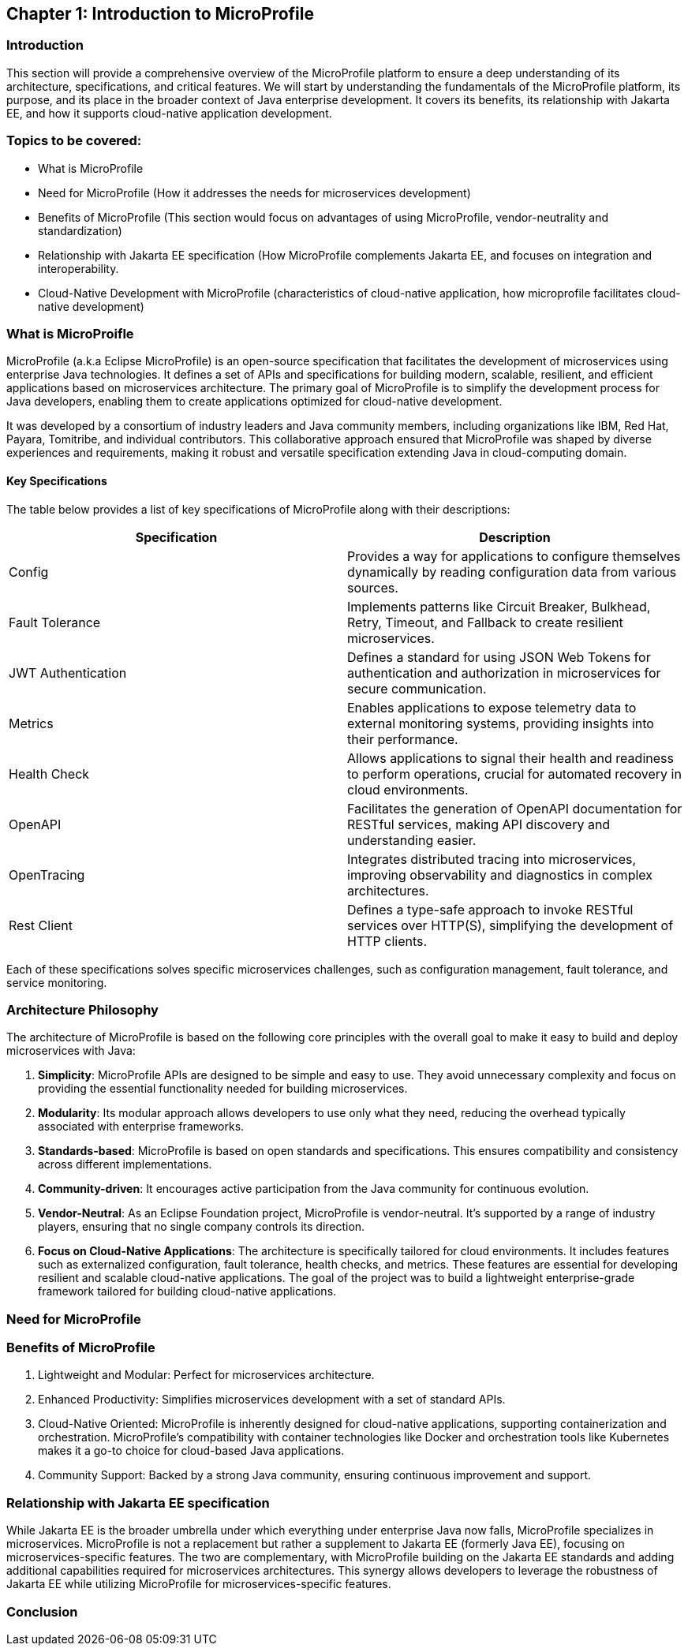 == Chapter 1: Introduction to MicroProfile

=== Introduction 

This section will provide a comprehensive overview of the MicroProfile platform to ensure a deep understanding of its architecture, specifications, and critical features. We will start by understanding the fundamentals of the MicroProfile platform, its purpose, and its place in the broader context of Java enterprise development. It covers its benefits, its relationship with Jakarta EE, and how it supports cloud-native application development.

=== Topics to be covered:
- What is MicroProfile 
- Need for MicroProfile (How it addresses the needs for microservices development)
- Benefits of MicroProfile (This section would focus on advantages of using MicroProfile, vendor-neutrality and standardization)
- Relationship with Jakarta EE specification (How MicroProfile complements Jakarta EE, and focuses on integration and interoperability.
- Cloud-Native Development with MicroProfile (characteristics of cloud-native application, how microprofile facilitates cloud-native development) 

=== What is MicroProifle

MicroProfile (a.k.a Eclipse MicroProfile) is an open-source specification that facilitates the development of microservices using enterprise Java technologies. It defines a set of APIs and specifications for building modern, scalable, resilient, and efficient applications based on microservices architecture. The primary goal of MicroProfile is to simplify the development process for Java developers, enabling them to create applications optimized for cloud-native development.

It was developed by a consortium of industry leaders and Java community members, including organizations like IBM, Red Hat, Payara, Tomitribe, and individual contributors. This collaborative approach ensured that MicroProfile was shaped by diverse experiences and requirements, making it robust and versatile specification extending Java in cloud-computing domain. 

==== Key Specifications
The table below provides a list of key specifications of MicroProfile along with their descriptions:

[options="header"]
|=======================
|Specification          |Description
|Config                 |Provides a way for applications to configure themselves dynamically by reading configuration data from various sources.
|Fault Tolerance        |Implements patterns like Circuit Breaker, Bulkhead, Retry, Timeout, and Fallback to create resilient microservices.
|JWT Authentication     |Defines a standard for using JSON Web Tokens for authentication and authorization in microservices for secure communication.
|Metrics                |Enables applications to expose telemetry data to external monitoring systems, providing insights into their performance.
|Health Check           |Allows applications to signal their health and readiness to perform operations, crucial for automated recovery in cloud environments.
|OpenAPI                |Facilitates the generation of OpenAPI documentation for RESTful services, making API discovery and understanding easier.
|OpenTracing            |Integrates distributed tracing into microservices, improving observability and diagnostics in complex architectures.
|Rest Client            |Defines a type-safe approach to invoke RESTful services over HTTP(S), simplifying the development of HTTP clients.
|=======================

Each of these specifications solves specific microservices challenges, such as configuration management, fault tolerance, and service monitoring.

=== Architecture Philosophy 

The architecture of MicroProfile is based on the following core principles with the overall goal to make it easy to build and deploy microservices with Java:

. *Simplicity*: MicroProfile APIs are designed to be simple and easy to use. They avoid unnecessary complexity and focus on providing the essential functionality needed for building microservices.

. *Modularity*: Its modular approach allows developers to use only what they need, reducing the overhead typically associated with enterprise frameworks.

. *Standards-based*: MicroProfile is based on open standards and specifications. This ensures compatibility and consistency across different implementations.

. *Community-driven*: It encourages active participation from the Java community for continuous evolution.

. *Vendor-Neutral*: As an Eclipse Foundation project, MicroProfile is vendor-neutral. It's supported by a range of industry players, ensuring that no single company controls its direction.

. *Focus on Cloud-Native Applications*: The architecture is specifically tailored for cloud environments. It includes features such as externalized configuration, fault tolerance, health checks, and metrics. These features are essential for developing resilient and scalable cloud-native applications. The goal of the project was to build a lightweight enterprise-grade framework tailored for building cloud-native applications.

=== Need for MicroProfile

=== Benefits of MicroProfile
1. Lightweight and Modular: Perfect for microservices architecture.
2. Enhanced Productivity: Simplifies microservices development with a set of standard APIs.
3. Cloud-Native Oriented: MicroProfile is inherently designed for cloud-native applications, supporting containerization and orchestration. MicroProfile's compatibility with container technologies like Docker and orchestration tools like Kubernetes makes it a go-to choice for cloud-based Java applications.
4. Community Support: Backed by a strong Java community, ensuring continuous improvement and support.

=== Relationship with Jakarta EE specification 
While Jakarta EE is the broader umbrella under which everything under enterprise Java now falls, MicroProfile specializes in microservices. MicroProfile is not a replacement but rather a supplement to Jakarta EE (formerly Java EE), focusing on microservices-specific features. The two are complementary, with MicroProfile building on the Jakarta EE standards and adding additional capabilities required for microservices architectures. This synergy allows developers to leverage the robustness of Jakarta EE while utilizing MicroProfile for microservices-specific features.

=== Conclusion
